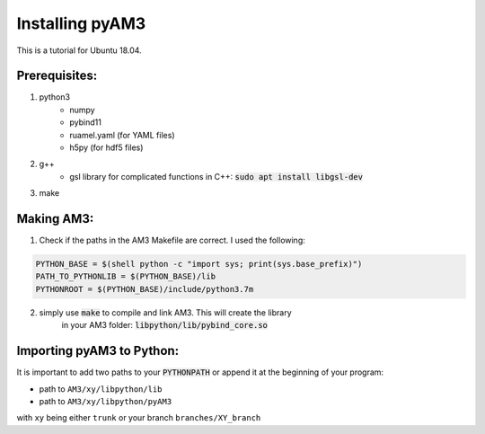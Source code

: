 Installing pyAM3
----------------
This is a tutorial for Ubuntu 18.04.

Prerequisites:
==============

1. python3
    - numpy
    - pybind11
    - ruamel.yaml (for YAML files)
    - h5py (for hdf5 files)

2. g++
    - gsl library for complicated functions in C++: :code:`sudo apt install libgsl-dev`

3. make


Making AM3:
===========

1. Check if the paths in the AM3 Makefile are correct. I used the following:

.. code-block:: makefile

    PYTHON_BASE = $(shell python -c "import sys; print(sys.base_prefix)")
    PATH_TO_PYTHONLIB = $(PYTHON_BASE)/lib
    PYTHONROOT = $(PYTHON_BASE)/include/python3.7m
    
2. simply use :code:`make` to compile and link AM3. This will create the library
    in your AM3 folder: :code:`libpython/lib/pybind_core.so`


Importing pyAM3 to Python:
==========================
It is important to add two paths to your :code:`PYTHONPATH` or
append it at the beginning of your program:

- path to ``AM3/xy/libpython/lib``
- path to ``AM3/xy/libpython/pyAM3``

with ``xy`` being either ``trunk`` or your branch ``branches/XY_branch``

